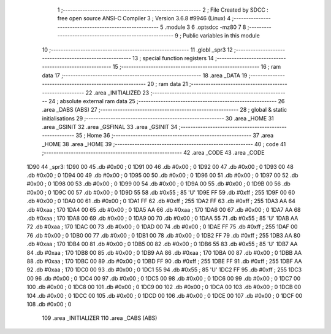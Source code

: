                               1 ;--------------------------------------------------------
                              2 ; File Created by SDCC : free open source ANSI-C Compiler
                              3 ; Version 3.6.8 #9946 (Linux)
                              4 ;--------------------------------------------------------
                              5 	.module 3
                              6 	.optsdcc -mz80
                              7 	
                              8 ;--------------------------------------------------------
                              9 ; Public variables in this module
                             10 ;--------------------------------------------------------
                             11 	.globl _spr3
                             12 ;--------------------------------------------------------
                             13 ; special function registers
                             14 ;--------------------------------------------------------
                             15 ;--------------------------------------------------------
                             16 ; ram data
                             17 ;--------------------------------------------------------
                             18 	.area _DATA
                             19 ;--------------------------------------------------------
                             20 ; ram data
                             21 ;--------------------------------------------------------
                             22 	.area _INITIALIZED
                             23 ;--------------------------------------------------------
                             24 ; absolute external ram data
                             25 ;--------------------------------------------------------
                             26 	.area _DABS (ABS)
                             27 ;--------------------------------------------------------
                             28 ; global & static initialisations
                             29 ;--------------------------------------------------------
                             30 	.area _HOME
                             31 	.area _GSINIT
                             32 	.area _GSFINAL
                             33 	.area _GSINIT
                             34 ;--------------------------------------------------------
                             35 ; Home
                             36 ;--------------------------------------------------------
                             37 	.area _HOME
                             38 	.area _HOME
                             39 ;--------------------------------------------------------
                             40 ; code
                             41 ;--------------------------------------------------------
                             42 	.area _CODE
                             43 	.area _CODE
   1D90                      44 _spr3:
   1D90 00                   45 	.db #0x00	; 0
   1D91 00                   46 	.db #0x00	; 0
   1D92 00                   47 	.db #0x00	; 0
   1D93 00                   48 	.db #0x00	; 0
   1D94 00                   49 	.db #0x00	; 0
   1D95 00                   50 	.db #0x00	; 0
   1D96 00                   51 	.db #0x00	; 0
   1D97 00                   52 	.db #0x00	; 0
   1D98 00                   53 	.db #0x00	; 0
   1D99 00                   54 	.db #0x00	; 0
   1D9A 00                   55 	.db #0x00	; 0
   1D9B 00                   56 	.db #0x00	; 0
   1D9C 00                   57 	.db #0x00	; 0
   1D9D 55                   58 	.db #0x55	; 85	'U'
   1D9E FF                   59 	.db #0xff	; 255
   1D9F 00                   60 	.db #0x00	; 0
   1DA0 00                   61 	.db #0x00	; 0
   1DA1 FF                   62 	.db #0xff	; 255
   1DA2 FF                   63 	.db #0xff	; 255
   1DA3 AA                   64 	.db #0xaa	; 170
   1DA4 00                   65 	.db #0x00	; 0
   1DA5 AA                   66 	.db #0xaa	; 170
   1DA6 00                   67 	.db #0x00	; 0
   1DA7 AA                   68 	.db #0xaa	; 170
   1DA8 00                   69 	.db #0x00	; 0
   1DA9 00                   70 	.db #0x00	; 0
   1DAA 55                   71 	.db #0x55	; 85	'U'
   1DAB AA                   72 	.db #0xaa	; 170
   1DAC 00                   73 	.db #0x00	; 0
   1DAD 00                   74 	.db #0x00	; 0
   1DAE FF                   75 	.db #0xff	; 255
   1DAF 00                   76 	.db #0x00	; 0
   1DB0 00                   77 	.db #0x00	; 0
   1DB1 00                   78 	.db #0x00	; 0
   1DB2 FF                   79 	.db #0xff	; 255
   1DB3 AA                   80 	.db #0xaa	; 170
   1DB4 00                   81 	.db #0x00	; 0
   1DB5 00                   82 	.db #0x00	; 0
   1DB6 55                   83 	.db #0x55	; 85	'U'
   1DB7 AA                   84 	.db #0xaa	; 170
   1DB8 00                   85 	.db #0x00	; 0
   1DB9 AA                   86 	.db #0xaa	; 170
   1DBA 00                   87 	.db #0x00	; 0
   1DBB AA                   88 	.db #0xaa	; 170
   1DBC 00                   89 	.db #0x00	; 0
   1DBD FF                   90 	.db #0xff	; 255
   1DBE FF                   91 	.db #0xff	; 255
   1DBF AA                   92 	.db #0xaa	; 170
   1DC0 00                   93 	.db #0x00	; 0
   1DC1 55                   94 	.db #0x55	; 85	'U'
   1DC2 FF                   95 	.db #0xff	; 255
   1DC3 00                   96 	.db #0x00	; 0
   1DC4 00                   97 	.db #0x00	; 0
   1DC5 00                   98 	.db #0x00	; 0
   1DC6 00                   99 	.db #0x00	; 0
   1DC7 00                  100 	.db #0x00	; 0
   1DC8 00                  101 	.db #0x00	; 0
   1DC9 00                  102 	.db #0x00	; 0
   1DCA 00                  103 	.db #0x00	; 0
   1DCB 00                  104 	.db #0x00	; 0
   1DCC 00                  105 	.db #0x00	; 0
   1DCD 00                  106 	.db #0x00	; 0
   1DCE 00                  107 	.db #0x00	; 0
   1DCF 00                  108 	.db #0x00	; 0
                            109 	.area _INITIALIZER
                            110 	.area _CABS (ABS)
